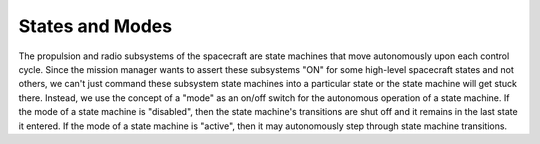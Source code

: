 ================
States and Modes
================

The propulsion and radio subsystems of the spacecraft are state machines that move autonomously upon each control cycle.
Since the mission manager wants to assert these subsystems "ON" for some high-level spacecraft states and not others, we
can't just command these subsystem state machines into a particular state or the state machine will get stuck there. Instead,
we use the concept of a "mode" as an on/off switch for the autonomous operation of a state machine. If the mode of a state
machine is "disabled", then the state machine's transitions are shut off and it remains in the last state it entered. If the
mode of a state machine is "active", then it may autonomously step through state machine transitions.
